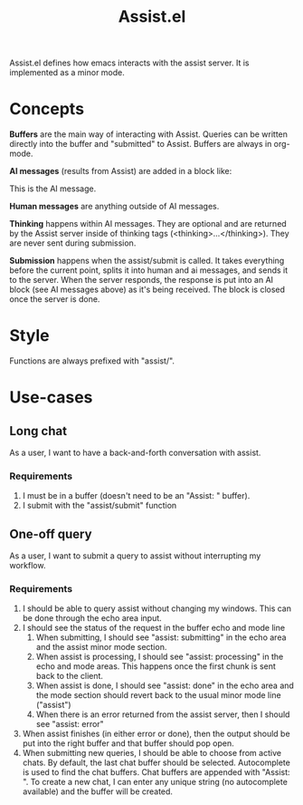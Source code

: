 #+title: Assist.el
Assist.el defines how emacs interacts with the assist server. It is implemented as a minor mode.
* Concepts
*Buffers* are the main way of interacting with Assist. Queries can be written directly into the buffer and "submitted" to Assist. Buffers are always in org-mode.

*AI messages* (results from Assist) are added in a block like:
#+begin_ai
This is the AI message.
#+end_ai

*Human messages* are anything outside of AI messages.

*Thinking* happens within AI messages. They are optional and are returned by the Assist server inside of thinking tags (<thinking>...</thinking>). They are never sent during submission.

*Submission* happens when the assist/submit is called. It takes everything before the current point, splits it into human and ai messages, and sends it to the server. When the server responds, the response is put into an AI block (see AI messages above) as it's being received. The block is closed once the server is done.
* Style
Functions are always prefixed with "assist/".
* Use-cases
** Long chat
As a user, I want to have a back-and-forth conversation with assist.
*** Requirements
1. I must be in a buffer (doesn't need to be an "Assist: " buffer).
2. I submit with the "assist/submit" function
** One-off query
As a user, I want to submit a query to assist without interrupting my workflow.
*** Requirements
1. I should be able to query assist without changing my windows. This can be done through the echo area input.
2. I should see the status of the request in the buffer echo and mode line
   1. When submitting, I should see "assist: submitting" in the echo area and the assist minor mode section.
   2. When assist is processing, I should see "assist: processing" in the echo and mode areas. This happens once the first chunk is sent back to the client.
   3. When assist is done, I should see "assist: done" in the echo area and the mode section should revert back to the usual minor mode line ("assist")
   4. When there is an error returned from the assist server, then I should see "assist: error"
3. When assist finishes (in either error or done), then the output should be put into the right buffer and that buffer should pop open.
4. When submitting new queries, I should be able to choose from active chats. By default, the last chat buffer should be selected. Autocomplete is used to find the chat buffers. Chat buffers are appended with  "Assist: ". To create a new chat, I can enter any unique string (no autocomplete available) and the buffer will be created.
